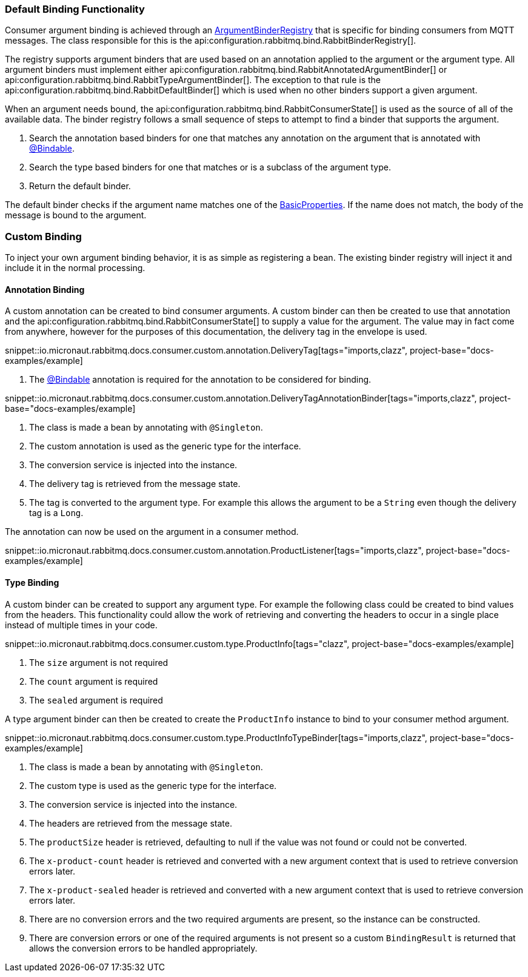 === Default Binding Functionality

Consumer argument binding is achieved through an link:{apimicronaut}core/bind/ArgumentBinderRegistry.html[ArgumentBinderRegistry]  that is specific for binding consumers from MQTT messages. The class responsible for this is the api:configuration.rabbitmq.bind.RabbitBinderRegistry[].

The registry supports argument binders that are used based on an annotation applied to the argument or the argument type. All argument binders must implement either api:configuration.rabbitmq.bind.RabbitAnnotatedArgumentBinder[] or api:configuration.rabbitmq.bind.RabbitTypeArgumentBinder[]. The exception to that rule is the api:configuration.rabbitmq.bind.RabbitDefaultBinder[] which is used when no other binders support a given argument.

When an argument needs bound, the api:configuration.rabbitmq.bind.RabbitConsumerState[] is used as the source of all of the available data. The binder registry follows a small sequence of steps to attempt to find a binder that supports the argument.

. Search the annotation based binders for one that matches any annotation on the argument that is annotated with link:{apimicronaut}core/bind/annotation/Bindable.html[@Bindable].
. Search the type based binders for one that matches or is a subclass of the argument type.
. Return the default binder.

The default binder checks if the argument name matches one of the link:{apirabbit}client/BasicProperties.html[BasicProperties]. If the name does not match, the body of the message is bound to the argument.

=== Custom Binding

To inject your own argument binding behavior, it is as simple as registering a bean. The existing binder registry will inject it and include it in the normal processing.

==== Annotation Binding

A custom annotation can be created to bind consumer arguments. A custom binder can then be created to use that annotation and the api:configuration.rabbitmq.bind.RabbitConsumerState[] to supply a value for the argument. The value may in fact come from anywhere, however for the purposes of this documentation, the delivery tag in the envelope is used.

snippet::io.micronaut.rabbitmq.docs.consumer.custom.annotation.DeliveryTag[tags="imports,clazz", project-base="docs-examples/example]

<1> The link:{apimicronaut}core/bind/annotation/Bindable.html[@Bindable] annotation is required for the annotation to be considered for binding.

snippet::io.micronaut.rabbitmq.docs.consumer.custom.annotation.DeliveryTagAnnotationBinder[tags="imports,clazz", project-base="docs-examples/example]

<1> The class is made a bean by annotating with `@Singleton`.
<2> The custom annotation is used as the generic type for the interface.
<3> The conversion service is injected into the instance.
<4> The delivery tag is retrieved from the message state.
<5> The tag is converted to the argument type. For example this allows the argument to be a `String` even though the delivery tag is a `Long`.

The annotation can now be used on the argument in a consumer method.

snippet::io.micronaut.rabbitmq.docs.consumer.custom.annotation.ProductListener[tags="imports,clazz", project-base="docs-examples/example]

==== Type Binding

A custom binder can be created to support any argument type. For example the following class could be created to bind values from the headers. This functionality could allow the work of retrieving and converting the headers to occur in a single place instead of multiple times in your code.

snippet::io.micronaut.rabbitmq.docs.consumer.custom.type.ProductInfo[tags="clazz", project-base="docs-examples/example]

<1> The `size` argument is not required
<2> The `count` argument is required
<3> The `sealed` argument is required

A type argument binder can then be created to create the `ProductInfo` instance to bind to your consumer method argument.

snippet::io.micronaut.rabbitmq.docs.consumer.custom.type.ProductInfoTypeBinder[tags="imports,clazz", project-base="docs-examples/example]

<1> The class is made a bean by annotating with `@Singleton`.
<2> The custom type is used as the generic type for the interface.
<3> The conversion service is injected into the instance.
<4> The headers are retrieved from the message state.
<5> The `productSize` header is retrieved, defaulting to null if the value was not found or could not be converted.
<6> The `x-product-count` header is retrieved and converted with a new argument context that is used to retrieve conversion errors later.
<7> The `x-product-sealed` header is retrieved and converted with a new argument context that is used to retrieve conversion errors later.
<8> There are no conversion errors and the two required arguments are present, so the instance can be constructed.
<9> There are conversion errors or one of the required arguments is not present so a custom `BindingResult` is returned that allows the conversion errors to be handled appropriately.

